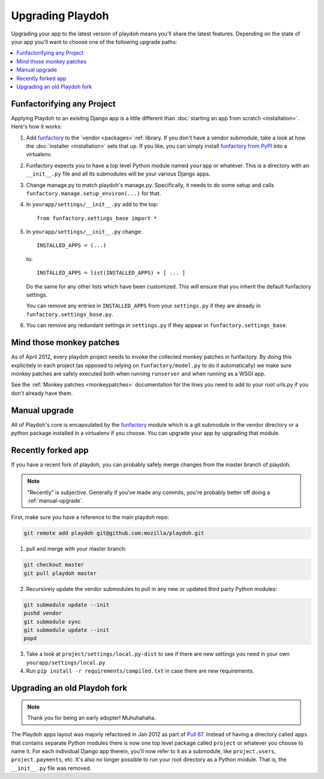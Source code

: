 .. _upgrading-playdoh:

=================
Upgrading Playdoh
=================

Upgrading your app to the latest version of playdoh means you'll share the
latest features. Depending on the state of your app you'll want to choose one of
the following upgrade paths:

.. contents::
    :local:


.. _upgrading-via-funfactory:

Funfactorifying any Project
---------------------------

Applying Playdoh to an exisitng Django app is a little different than
:doc:`starting an app from scratch <installation>`.  Here's how it works:

#. Add `funfactory`_ to the `vendor <packages>`:ref: library. If you don't have
   a vendor submodule, take a look at how the :doc:`installer <installation>`
   sets that up. If you like, you can simply install `funfactory from PyPI`_
   into a virtualenv.
#. Funfactory expects you to have a top level Python module named ``yourapp`` or
   whatever. This is a directory with an ``__init__.py`` file and all its
   submodules will be your various Django apps.
#. Change manage.py to match playdoh's manage.py. Specifically, it needs to do
   some setup and calls ``funfactory.manage.setup_environ(...)`` for that.
#. In ``yourapp/settings/__init__.py`` add to the top::

    from funfactory.settings_base import *

#. In ``yourapp/settings/__init__.py`` change::

        INSTALLED_APPS = (...)

   to::

        INSTALLED_APPS = list(INSTALLED_APPS) + [ ... ]

   Do the same for any other lists which have been customized.
   This will ensure that you inherit the default funfactory settings.

   You can remove any entries in ``INSTALLED_APPS`` from your ``settings.py``
   if they are already in ``funfactory.settings_base.py``.

#. You can remove any redundant settings in ``settings.py`` if they appear in
   ``funfactory.settings_base``.

.. _`funfactory from PyPI`: http://pypi.python.org/pypi/funfactory

.. _manual-upgrae:


Mind those monkey patches
-------------------------

As of April 2012, every playdoh project needs to invoke the collected
monkey patches in funfactory. By doing this explicitely in each
project (as opposed to relying on ``funfactory/model.py`` to do it
automatically) we make sure monkey patches are safely executed both
when running ``runserver`` and when running as a WSGI app. 

See the :ref:`Monkey patches <monkeypatches>` documentation for the
lines you need to add to your root urls.py if you don't already have
them. 

Manual upgrade
--------------

All of Playdoh's core is encapsulated by the funfactory_ module which is a git
submodule in the vendor directory or a python package installed in a virtualenv
if you choose. You can upgrade your app by upgrading that module.

Recently forked app
-------------------

If you have a recent fork of playdoh, you can probably safely merge changes
from the master branch of playdoh.

.. note::
  
   "Recently" is subjective.  Generally if you've made any commits, you're probably better off doing a 
   :ref:`manual-upgrade`.

First, make sure you have a reference to the main playdoh repo:

.. code-block:: bash

  git remote add playdoh git@github.com:mozilla/playdoh.git

1. pull and merge with your master branch:

.. code-block:: bash

  git checkout master
  git pull playdoh master

2. Recursively update the vendor submodules to pull in any new or updated
   third party Python modules:

.. code-block:: bash

  git submodule update --init
  pushd vendor
  git submodule sync
  git submodule update --init
  popd

3. Take a look at ``project/settings/local.py-dist`` to see if there are new
   settings you need in your own ``yourapp/settings/local.py``
4. Run ``pip install -r requirements/compiled.txt`` in case there are new
   requirements.

.. remove this after 1 Aug 2012

Upgrading an old Playdoh fork
-----------------------------

.. note:: Thank you for being an early adopter! Muhuhahaha.

The Playdoh apps layout was majorly refactored in Jan 2012 as part of
`Pull 67`_. Instead of having a directory called ``apps`` that contains separate
Python modules there is now one top level package called ``project`` or whatever
you choose to name it. For each individual Django app therein, you'll now refer
to it as a submodule, like ``project.users``, ``project.payments``, etc. It's
also no longer possible to run your root directory as a Python module. That is,
the ``__init__.py`` file was removed.

.. _Pull 67: https://github.com/mozilla/playdoh/pull/67
.. _funfactory: https://github.com/mozilla/funfactory


